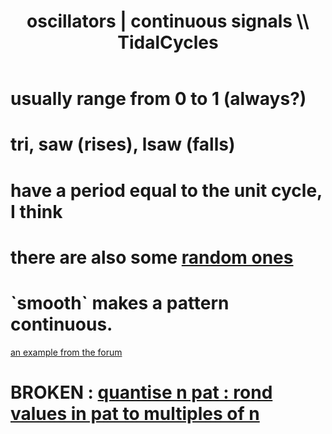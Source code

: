 :PROPERTIES:
:ID:       77aa1564-6d21-4091-b961-95f66401dc0d
:ROAM_ALIASES: "continuous signals | oscillators \\\\ TidalCycles"
:END:
#+title: oscillators | continuous signals \\ TidalCycles
* usually range from 0 to 1 (always?)
* tri, saw (rises), lsaw (falls)
* have a period equal to the unit cycle, I think
* there are also some [[id:033d8efb-23b7-4097-9dc6-9bce38931c7f][random ones]]
* `smooth` makes a pattern continuous.
  [[id:31e19218-78d1-4b67-a774-f25987f28d3e][an example from the forum]]
* BROKEN : [[id:4938e0cf-8c59-4482-a948-b599db82e16a][quantise n pat : rond values in pat to multiples of n]]
